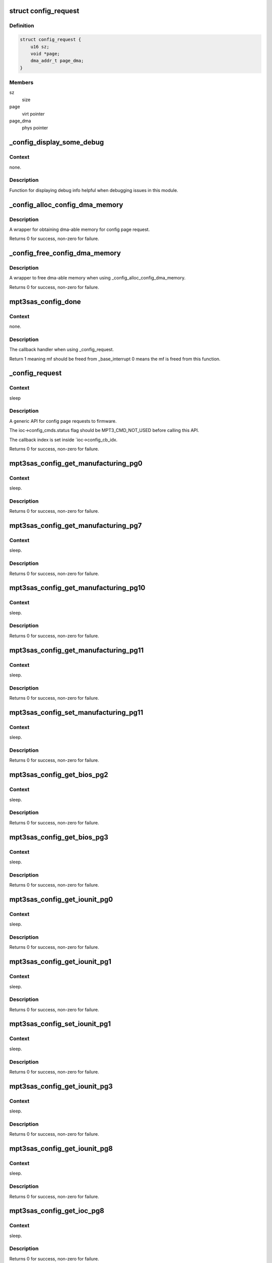 .. -*- coding: utf-8; mode: rst -*-
.. src-file: drivers/scsi/mpt3sas/mpt3sas_config.c

.. _`config_request`:

struct config_request
=====================

.. c:type:: struct config_request

    obtain dma memory via routine

.. _`config_request.definition`:

Definition
----------

.. code-block:: c

    struct config_request {
        u16 sz;
        void *page;
        dma_addr_t page_dma;
    }

.. _`config_request.members`:

Members
-------

sz
    size

page
    virt pointer

page_dma
    phys pointer

.. _`_config_display_some_debug`:

_config_display_some_debug
==========================

.. c:function:: void _config_display_some_debug(struct MPT3SAS_ADAPTER *ioc, u16 smid, char *calling_function_name, MPI2DefaultReply_t *mpi_reply)

    debug routine

    :param struct MPT3SAS_ADAPTER \*ioc:
        per adapter object

    :param u16 smid:
        system request message index

    :param char \*calling_function_name:
        string pass from calling function

    :param MPI2DefaultReply_t \*mpi_reply:
        reply message frame

.. _`_config_display_some_debug.context`:

Context
-------

none.

.. _`_config_display_some_debug.description`:

Description
-----------

Function for displaying debug info helpful when debugging issues
in this module.

.. _`_config_alloc_config_dma_memory`:

_config_alloc_config_dma_memory
===============================

.. c:function:: int _config_alloc_config_dma_memory(struct MPT3SAS_ADAPTER *ioc, struct config_request *mem)

    obtain physical memory

    :param struct MPT3SAS_ADAPTER \*ioc:
        per adapter object

    :param struct config_request \*mem:
        struct config_request

.. _`_config_alloc_config_dma_memory.description`:

Description
-----------

A wrapper for obtaining dma-able memory for config page request.

Returns 0 for success, non-zero for failure.

.. _`_config_free_config_dma_memory`:

_config_free_config_dma_memory
==============================

.. c:function:: void _config_free_config_dma_memory(struct MPT3SAS_ADAPTER *ioc, struct config_request *mem)

    wrapper to free the memory

    :param struct MPT3SAS_ADAPTER \*ioc:
        per adapter object

    :param struct config_request \*mem:
        struct config_request

.. _`_config_free_config_dma_memory.description`:

Description
-----------

A wrapper to free dma-able memory when using \_config_alloc_config_dma_memory.

Returns 0 for success, non-zero for failure.

.. _`mpt3sas_config_done`:

mpt3sas_config_done
===================

.. c:function:: u8 mpt3sas_config_done(struct MPT3SAS_ADAPTER *ioc, u16 smid, u8 msix_index, u32 reply)

    config page completion routine

    :param struct MPT3SAS_ADAPTER \*ioc:
        per adapter object

    :param u16 smid:
        system request message index

    :param u8 msix_index:
        MSIX table index supplied by the OS

    :param u32 reply:
        reply message frame(lower 32bit addr)

.. _`mpt3sas_config_done.context`:

Context
-------

none.

.. _`mpt3sas_config_done.description`:

Description
-----------

The callback handler when using \_config_request.

Return 1 meaning mf should be freed from \_base_interrupt
0 means the mf is freed from this function.

.. _`_config_request`:

_config_request
===============

.. c:function:: int _config_request(struct MPT3SAS_ADAPTER *ioc, Mpi2ConfigRequest_t *mpi_request, Mpi2ConfigReply_t *mpi_reply, int timeout, void *config_page, u16 config_page_sz)

    main routine for sending config page requests

    :param struct MPT3SAS_ADAPTER \*ioc:
        per adapter object

    :param Mpi2ConfigRequest_t \*mpi_request:
        request message frame

    :param Mpi2ConfigReply_t \*mpi_reply:
        reply mf payload returned from firmware

    :param int timeout:
        timeout in seconds

    :param void \*config_page:
        contents of the config page

    :param u16 config_page_sz:
        size of config page

.. _`_config_request.context`:

Context
-------

sleep

.. _`_config_request.description`:

Description
-----------

A generic API for config page requests to firmware.

The ioc->config_cmds.status flag should be MPT3_CMD_NOT_USED before calling
this API.

The callback index is set inside \`ioc->config_cb_idx.

Returns 0 for success, non-zero for failure.

.. _`mpt3sas_config_get_manufacturing_pg0`:

mpt3sas_config_get_manufacturing_pg0
====================================

.. c:function:: int mpt3sas_config_get_manufacturing_pg0(struct MPT3SAS_ADAPTER *ioc, Mpi2ConfigReply_t *mpi_reply, Mpi2ManufacturingPage0_t *config_page)

    obtain manufacturing page 0

    :param struct MPT3SAS_ADAPTER \*ioc:
        per adapter object

    :param Mpi2ConfigReply_t \*mpi_reply:
        reply mf payload returned from firmware

    :param Mpi2ManufacturingPage0_t \*config_page:
        contents of the config page

.. _`mpt3sas_config_get_manufacturing_pg0.context`:

Context
-------

sleep.

.. _`mpt3sas_config_get_manufacturing_pg0.description`:

Description
-----------

Returns 0 for success, non-zero for failure.

.. _`mpt3sas_config_get_manufacturing_pg7`:

mpt3sas_config_get_manufacturing_pg7
====================================

.. c:function:: int mpt3sas_config_get_manufacturing_pg7(struct MPT3SAS_ADAPTER *ioc, Mpi2ConfigReply_t *mpi_reply, Mpi2ManufacturingPage7_t *config_page, u16 sz)

    obtain manufacturing page 7

    :param struct MPT3SAS_ADAPTER \*ioc:
        per adapter object

    :param Mpi2ConfigReply_t \*mpi_reply:
        reply mf payload returned from firmware

    :param Mpi2ManufacturingPage7_t \*config_page:
        contents of the config page

    :param u16 sz:
        size of buffer passed in config_page

.. _`mpt3sas_config_get_manufacturing_pg7.context`:

Context
-------

sleep.

.. _`mpt3sas_config_get_manufacturing_pg7.description`:

Description
-----------

Returns 0 for success, non-zero for failure.

.. _`mpt3sas_config_get_manufacturing_pg10`:

mpt3sas_config_get_manufacturing_pg10
=====================================

.. c:function:: int mpt3sas_config_get_manufacturing_pg10(struct MPT3SAS_ADAPTER *ioc, Mpi2ConfigReply_t *mpi_reply, struct Mpi2ManufacturingPage10_t *config_page)

    obtain manufacturing page 10

    :param struct MPT3SAS_ADAPTER \*ioc:
        per adapter object

    :param Mpi2ConfigReply_t \*mpi_reply:
        reply mf payload returned from firmware

    :param struct Mpi2ManufacturingPage10_t \*config_page:
        contents of the config page

.. _`mpt3sas_config_get_manufacturing_pg10.context`:

Context
-------

sleep.

.. _`mpt3sas_config_get_manufacturing_pg10.description`:

Description
-----------

Returns 0 for success, non-zero for failure.

.. _`mpt3sas_config_get_manufacturing_pg11`:

mpt3sas_config_get_manufacturing_pg11
=====================================

.. c:function:: int mpt3sas_config_get_manufacturing_pg11(struct MPT3SAS_ADAPTER *ioc, Mpi2ConfigReply_t *mpi_reply, struct Mpi2ManufacturingPage11_t *config_page)

    obtain manufacturing page 11

    :param struct MPT3SAS_ADAPTER \*ioc:
        per adapter object

    :param Mpi2ConfigReply_t \*mpi_reply:
        reply mf payload returned from firmware

    :param struct Mpi2ManufacturingPage11_t \*config_page:
        contents of the config page

.. _`mpt3sas_config_get_manufacturing_pg11.context`:

Context
-------

sleep.

.. _`mpt3sas_config_get_manufacturing_pg11.description`:

Description
-----------

Returns 0 for success, non-zero for failure.

.. _`mpt3sas_config_set_manufacturing_pg11`:

mpt3sas_config_set_manufacturing_pg11
=====================================

.. c:function:: int mpt3sas_config_set_manufacturing_pg11(struct MPT3SAS_ADAPTER *ioc, Mpi2ConfigReply_t *mpi_reply, struct Mpi2ManufacturingPage11_t *config_page)

    set manufacturing page 11

    :param struct MPT3SAS_ADAPTER \*ioc:
        per adapter object

    :param Mpi2ConfigReply_t \*mpi_reply:
        reply mf payload returned from firmware

    :param struct Mpi2ManufacturingPage11_t \*config_page:
        contents of the config page

.. _`mpt3sas_config_set_manufacturing_pg11.context`:

Context
-------

sleep.

.. _`mpt3sas_config_set_manufacturing_pg11.description`:

Description
-----------

Returns 0 for success, non-zero for failure.

.. _`mpt3sas_config_get_bios_pg2`:

mpt3sas_config_get_bios_pg2
===========================

.. c:function:: int mpt3sas_config_get_bios_pg2(struct MPT3SAS_ADAPTER *ioc, Mpi2ConfigReply_t *mpi_reply, Mpi2BiosPage2_t *config_page)

    obtain bios page 2

    :param struct MPT3SAS_ADAPTER \*ioc:
        per adapter object

    :param Mpi2ConfigReply_t \*mpi_reply:
        reply mf payload returned from firmware

    :param Mpi2BiosPage2_t \*config_page:
        contents of the config page

.. _`mpt3sas_config_get_bios_pg2.context`:

Context
-------

sleep.

.. _`mpt3sas_config_get_bios_pg2.description`:

Description
-----------

Returns 0 for success, non-zero for failure.

.. _`mpt3sas_config_get_bios_pg3`:

mpt3sas_config_get_bios_pg3
===========================

.. c:function:: int mpt3sas_config_get_bios_pg3(struct MPT3SAS_ADAPTER *ioc, Mpi2ConfigReply_t *mpi_reply, Mpi2BiosPage3_t *config_page)

    obtain bios page 3

    :param struct MPT3SAS_ADAPTER \*ioc:
        per adapter object

    :param Mpi2ConfigReply_t \*mpi_reply:
        reply mf payload returned from firmware

    :param Mpi2BiosPage3_t \*config_page:
        contents of the config page

.. _`mpt3sas_config_get_bios_pg3.context`:

Context
-------

sleep.

.. _`mpt3sas_config_get_bios_pg3.description`:

Description
-----------

Returns 0 for success, non-zero for failure.

.. _`mpt3sas_config_get_iounit_pg0`:

mpt3sas_config_get_iounit_pg0
=============================

.. c:function:: int mpt3sas_config_get_iounit_pg0(struct MPT3SAS_ADAPTER *ioc, Mpi2ConfigReply_t *mpi_reply, Mpi2IOUnitPage0_t *config_page)

    obtain iounit page 0

    :param struct MPT3SAS_ADAPTER \*ioc:
        per adapter object

    :param Mpi2ConfigReply_t \*mpi_reply:
        reply mf payload returned from firmware

    :param Mpi2IOUnitPage0_t \*config_page:
        contents of the config page

.. _`mpt3sas_config_get_iounit_pg0.context`:

Context
-------

sleep.

.. _`mpt3sas_config_get_iounit_pg0.description`:

Description
-----------

Returns 0 for success, non-zero for failure.

.. _`mpt3sas_config_get_iounit_pg1`:

mpt3sas_config_get_iounit_pg1
=============================

.. c:function:: int mpt3sas_config_get_iounit_pg1(struct MPT3SAS_ADAPTER *ioc, Mpi2ConfigReply_t *mpi_reply, Mpi2IOUnitPage1_t *config_page)

    obtain iounit page 1

    :param struct MPT3SAS_ADAPTER \*ioc:
        per adapter object

    :param Mpi2ConfigReply_t \*mpi_reply:
        reply mf payload returned from firmware

    :param Mpi2IOUnitPage1_t \*config_page:
        contents of the config page

.. _`mpt3sas_config_get_iounit_pg1.context`:

Context
-------

sleep.

.. _`mpt3sas_config_get_iounit_pg1.description`:

Description
-----------

Returns 0 for success, non-zero for failure.

.. _`mpt3sas_config_set_iounit_pg1`:

mpt3sas_config_set_iounit_pg1
=============================

.. c:function:: int mpt3sas_config_set_iounit_pg1(struct MPT3SAS_ADAPTER *ioc, Mpi2ConfigReply_t *mpi_reply, Mpi2IOUnitPage1_t *config_page)

    set iounit page 1

    :param struct MPT3SAS_ADAPTER \*ioc:
        per adapter object

    :param Mpi2ConfigReply_t \*mpi_reply:
        reply mf payload returned from firmware

    :param Mpi2IOUnitPage1_t \*config_page:
        contents of the config page

.. _`mpt3sas_config_set_iounit_pg1.context`:

Context
-------

sleep.

.. _`mpt3sas_config_set_iounit_pg1.description`:

Description
-----------

Returns 0 for success, non-zero for failure.

.. _`mpt3sas_config_get_iounit_pg3`:

mpt3sas_config_get_iounit_pg3
=============================

.. c:function:: int mpt3sas_config_get_iounit_pg3(struct MPT3SAS_ADAPTER *ioc, Mpi2ConfigReply_t *mpi_reply, Mpi2IOUnitPage3_t *config_page, u16 sz)

    obtain iounit page 3

    :param struct MPT3SAS_ADAPTER \*ioc:
        per adapter object

    :param Mpi2ConfigReply_t \*mpi_reply:
        reply mf payload returned from firmware

    :param Mpi2IOUnitPage3_t \*config_page:
        contents of the config page

    :param u16 sz:
        size of buffer passed in config_page

.. _`mpt3sas_config_get_iounit_pg3.context`:

Context
-------

sleep.

.. _`mpt3sas_config_get_iounit_pg3.description`:

Description
-----------

Returns 0 for success, non-zero for failure.

.. _`mpt3sas_config_get_iounit_pg8`:

mpt3sas_config_get_iounit_pg8
=============================

.. c:function:: int mpt3sas_config_get_iounit_pg8(struct MPT3SAS_ADAPTER *ioc, Mpi2ConfigReply_t *mpi_reply, Mpi2IOUnitPage8_t *config_page)

    obtain iounit page 8

    :param struct MPT3SAS_ADAPTER \*ioc:
        per adapter object

    :param Mpi2ConfigReply_t \*mpi_reply:
        reply mf payload returned from firmware

    :param Mpi2IOUnitPage8_t \*config_page:
        contents of the config page

.. _`mpt3sas_config_get_iounit_pg8.context`:

Context
-------

sleep.

.. _`mpt3sas_config_get_iounit_pg8.description`:

Description
-----------

Returns 0 for success, non-zero for failure.

.. _`mpt3sas_config_get_ioc_pg8`:

mpt3sas_config_get_ioc_pg8
==========================

.. c:function:: int mpt3sas_config_get_ioc_pg8(struct MPT3SAS_ADAPTER *ioc, Mpi2ConfigReply_t *mpi_reply, Mpi2IOCPage8_t *config_page)

    obtain ioc page 8

    :param struct MPT3SAS_ADAPTER \*ioc:
        per adapter object

    :param Mpi2ConfigReply_t \*mpi_reply:
        reply mf payload returned from firmware

    :param Mpi2IOCPage8_t \*config_page:
        contents of the config page

.. _`mpt3sas_config_get_ioc_pg8.context`:

Context
-------

sleep.

.. _`mpt3sas_config_get_ioc_pg8.description`:

Description
-----------

Returns 0 for success, non-zero for failure.

.. _`mpt3sas_config_get_sas_device_pg0`:

mpt3sas_config_get_sas_device_pg0
=================================

.. c:function:: int mpt3sas_config_get_sas_device_pg0(struct MPT3SAS_ADAPTER *ioc, Mpi2ConfigReply_t *mpi_reply, Mpi2SasDevicePage0_t *config_page, u32 form, u32 handle)

    obtain sas device page 0

    :param struct MPT3SAS_ADAPTER \*ioc:
        per adapter object

    :param Mpi2ConfigReply_t \*mpi_reply:
        reply mf payload returned from firmware

    :param Mpi2SasDevicePage0_t \*config_page:
        contents of the config page

    :param u32 form:
        GET_NEXT_HANDLE or HANDLE

    :param u32 handle:
        device handle

.. _`mpt3sas_config_get_sas_device_pg0.context`:

Context
-------

sleep.

.. _`mpt3sas_config_get_sas_device_pg0.description`:

Description
-----------

Returns 0 for success, non-zero for failure.

.. _`mpt3sas_config_get_sas_device_pg1`:

mpt3sas_config_get_sas_device_pg1
=================================

.. c:function:: int mpt3sas_config_get_sas_device_pg1(struct MPT3SAS_ADAPTER *ioc, Mpi2ConfigReply_t *mpi_reply, Mpi2SasDevicePage1_t *config_page, u32 form, u32 handle)

    obtain sas device page 1

    :param struct MPT3SAS_ADAPTER \*ioc:
        per adapter object

    :param Mpi2ConfigReply_t \*mpi_reply:
        reply mf payload returned from firmware

    :param Mpi2SasDevicePage1_t \*config_page:
        contents of the config page

    :param u32 form:
        GET_NEXT_HANDLE or HANDLE

    :param u32 handle:
        device handle

.. _`mpt3sas_config_get_sas_device_pg1.context`:

Context
-------

sleep.

.. _`mpt3sas_config_get_sas_device_pg1.description`:

Description
-----------

Returns 0 for success, non-zero for failure.

.. _`mpt3sas_config_get_pcie_device_pg0`:

mpt3sas_config_get_pcie_device_pg0
==================================

.. c:function:: int mpt3sas_config_get_pcie_device_pg0(struct MPT3SAS_ADAPTER *ioc, Mpi2ConfigReply_t *mpi_reply, Mpi26PCIeDevicePage0_t *config_page, u32 form, u32 handle)

    obtain pcie device page 0

    :param struct MPT3SAS_ADAPTER \*ioc:
        per adapter object

    :param Mpi2ConfigReply_t \*mpi_reply:
        reply mf payload returned from firmware

    :param Mpi26PCIeDevicePage0_t \*config_page:
        contents of the config page

    :param u32 form:
        GET_NEXT_HANDLE or HANDLE

    :param u32 handle:
        device handle

.. _`mpt3sas_config_get_pcie_device_pg0.context`:

Context
-------

sleep.

.. _`mpt3sas_config_get_pcie_device_pg0.description`:

Description
-----------

Returns 0 for success, non-zero for failure.

.. _`mpt3sas_config_get_pcie_device_pg2`:

mpt3sas_config_get_pcie_device_pg2
==================================

.. c:function:: int mpt3sas_config_get_pcie_device_pg2(struct MPT3SAS_ADAPTER *ioc, Mpi2ConfigReply_t *mpi_reply, Mpi26PCIeDevicePage2_t *config_page, u32 form, u32 handle)

    obtain pcie device page 2

    :param struct MPT3SAS_ADAPTER \*ioc:
        per adapter object

    :param Mpi2ConfigReply_t \*mpi_reply:
        reply mf payload returned from firmware

    :param Mpi26PCIeDevicePage2_t \*config_page:
        contents of the config page

    :param u32 form:
        GET_NEXT_HANDLE or HANDLE

    :param u32 handle:
        device handle

.. _`mpt3sas_config_get_pcie_device_pg2.context`:

Context
-------

sleep.

.. _`mpt3sas_config_get_pcie_device_pg2.description`:

Description
-----------

Returns 0 for success, non-zero for failure.

.. _`mpt3sas_config_get_number_hba_phys`:

mpt3sas_config_get_number_hba_phys
==================================

.. c:function:: int mpt3sas_config_get_number_hba_phys(struct MPT3SAS_ADAPTER *ioc, u8 *num_phys)

    obtain number of phys on the host

    :param struct MPT3SAS_ADAPTER \*ioc:
        per adapter object

    :param u8 \*num_phys:
        pointer returned with the number of phys

.. _`mpt3sas_config_get_number_hba_phys.context`:

Context
-------

sleep.

.. _`mpt3sas_config_get_number_hba_phys.description`:

Description
-----------

Returns 0 for success, non-zero for failure.

.. _`mpt3sas_config_get_sas_iounit_pg0`:

mpt3sas_config_get_sas_iounit_pg0
=================================

.. c:function:: int mpt3sas_config_get_sas_iounit_pg0(struct MPT3SAS_ADAPTER *ioc, Mpi2ConfigReply_t *mpi_reply, Mpi2SasIOUnitPage0_t *config_page, u16 sz)

    obtain sas iounit page 0

    :param struct MPT3SAS_ADAPTER \*ioc:
        per adapter object

    :param Mpi2ConfigReply_t \*mpi_reply:
        reply mf payload returned from firmware

    :param Mpi2SasIOUnitPage0_t \*config_page:
        contents of the config page

    :param u16 sz:
        size of buffer passed in config_page

.. _`mpt3sas_config_get_sas_iounit_pg0.context`:

Context
-------

sleep.

.. _`mpt3sas_config_get_sas_iounit_pg0.description`:

Description
-----------

Calling function should call config_get_number_hba_phys prior to
this function, so enough memory is allocated for config_page.

Returns 0 for success, non-zero for failure.

.. _`mpt3sas_config_get_sas_iounit_pg1`:

mpt3sas_config_get_sas_iounit_pg1
=================================

.. c:function:: int mpt3sas_config_get_sas_iounit_pg1(struct MPT3SAS_ADAPTER *ioc, Mpi2ConfigReply_t *mpi_reply, Mpi2SasIOUnitPage1_t *config_page, u16 sz)

    obtain sas iounit page 1

    :param struct MPT3SAS_ADAPTER \*ioc:
        per adapter object

    :param Mpi2ConfigReply_t \*mpi_reply:
        reply mf payload returned from firmware

    :param Mpi2SasIOUnitPage1_t \*config_page:
        contents of the config page

    :param u16 sz:
        size of buffer passed in config_page

.. _`mpt3sas_config_get_sas_iounit_pg1.context`:

Context
-------

sleep.

.. _`mpt3sas_config_get_sas_iounit_pg1.description`:

Description
-----------

Calling function should call config_get_number_hba_phys prior to
this function, so enough memory is allocated for config_page.

Returns 0 for success, non-zero for failure.

.. _`mpt3sas_config_set_sas_iounit_pg1`:

mpt3sas_config_set_sas_iounit_pg1
=================================

.. c:function:: int mpt3sas_config_set_sas_iounit_pg1(struct MPT3SAS_ADAPTER *ioc, Mpi2ConfigReply_t *mpi_reply, Mpi2SasIOUnitPage1_t *config_page, u16 sz)

    send sas iounit page 1

    :param struct MPT3SAS_ADAPTER \*ioc:
        per adapter object

    :param Mpi2ConfigReply_t \*mpi_reply:
        reply mf payload returned from firmware

    :param Mpi2SasIOUnitPage1_t \*config_page:
        contents of the config page

    :param u16 sz:
        size of buffer passed in config_page

.. _`mpt3sas_config_set_sas_iounit_pg1.context`:

Context
-------

sleep.

.. _`mpt3sas_config_set_sas_iounit_pg1.description`:

Description
-----------

Calling function should call config_get_number_hba_phys prior to
this function, so enough memory is allocated for config_page.

Returns 0 for success, non-zero for failure.

.. _`mpt3sas_config_get_expander_pg0`:

mpt3sas_config_get_expander_pg0
===============================

.. c:function:: int mpt3sas_config_get_expander_pg0(struct MPT3SAS_ADAPTER *ioc, Mpi2ConfigReply_t *mpi_reply, Mpi2ExpanderPage0_t *config_page, u32 form, u32 handle)

    obtain expander page 0

    :param struct MPT3SAS_ADAPTER \*ioc:
        per adapter object

    :param Mpi2ConfigReply_t \*mpi_reply:
        reply mf payload returned from firmware

    :param Mpi2ExpanderPage0_t \*config_page:
        contents of the config page

    :param u32 form:
        GET_NEXT_HANDLE or HANDLE

    :param u32 handle:
        expander handle

.. _`mpt3sas_config_get_expander_pg0.context`:

Context
-------

sleep.

.. _`mpt3sas_config_get_expander_pg0.description`:

Description
-----------

Returns 0 for success, non-zero for failure.

.. _`mpt3sas_config_get_expander_pg1`:

mpt3sas_config_get_expander_pg1
===============================

.. c:function:: int mpt3sas_config_get_expander_pg1(struct MPT3SAS_ADAPTER *ioc, Mpi2ConfigReply_t *mpi_reply, Mpi2ExpanderPage1_t *config_page, u32 phy_number, u16 handle)

    obtain expander page 1

    :param struct MPT3SAS_ADAPTER \*ioc:
        per adapter object

    :param Mpi2ConfigReply_t \*mpi_reply:
        reply mf payload returned from firmware

    :param Mpi2ExpanderPage1_t \*config_page:
        contents of the config page

    :param u32 phy_number:
        phy number

    :param u16 handle:
        expander handle

.. _`mpt3sas_config_get_expander_pg1.context`:

Context
-------

sleep.

.. _`mpt3sas_config_get_expander_pg1.description`:

Description
-----------

Returns 0 for success, non-zero for failure.

.. _`mpt3sas_config_get_enclosure_pg0`:

mpt3sas_config_get_enclosure_pg0
================================

.. c:function:: int mpt3sas_config_get_enclosure_pg0(struct MPT3SAS_ADAPTER *ioc, Mpi2ConfigReply_t *mpi_reply, Mpi2SasEnclosurePage0_t *config_page, u32 form, u32 handle)

    obtain enclosure page 0

    :param struct MPT3SAS_ADAPTER \*ioc:
        per adapter object

    :param Mpi2ConfigReply_t \*mpi_reply:
        reply mf payload returned from firmware

    :param Mpi2SasEnclosurePage0_t \*config_page:
        contents of the config page

    :param u32 form:
        GET_NEXT_HANDLE or HANDLE

    :param u32 handle:
        expander handle

.. _`mpt3sas_config_get_enclosure_pg0.context`:

Context
-------

sleep.

.. _`mpt3sas_config_get_enclosure_pg0.description`:

Description
-----------

Returns 0 for success, non-zero for failure.

.. _`mpt3sas_config_get_phy_pg0`:

mpt3sas_config_get_phy_pg0
==========================

.. c:function:: int mpt3sas_config_get_phy_pg0(struct MPT3SAS_ADAPTER *ioc, Mpi2ConfigReply_t *mpi_reply, Mpi2SasPhyPage0_t *config_page, u32 phy_number)

    obtain phy page 0

    :param struct MPT3SAS_ADAPTER \*ioc:
        per adapter object

    :param Mpi2ConfigReply_t \*mpi_reply:
        reply mf payload returned from firmware

    :param Mpi2SasPhyPage0_t \*config_page:
        contents of the config page

    :param u32 phy_number:
        phy number

.. _`mpt3sas_config_get_phy_pg0.context`:

Context
-------

sleep.

.. _`mpt3sas_config_get_phy_pg0.description`:

Description
-----------

Returns 0 for success, non-zero for failure.

.. _`mpt3sas_config_get_phy_pg1`:

mpt3sas_config_get_phy_pg1
==========================

.. c:function:: int mpt3sas_config_get_phy_pg1(struct MPT3SAS_ADAPTER *ioc, Mpi2ConfigReply_t *mpi_reply, Mpi2SasPhyPage1_t *config_page, u32 phy_number)

    obtain phy page 1

    :param struct MPT3SAS_ADAPTER \*ioc:
        per adapter object

    :param Mpi2ConfigReply_t \*mpi_reply:
        reply mf payload returned from firmware

    :param Mpi2SasPhyPage1_t \*config_page:
        contents of the config page

    :param u32 phy_number:
        phy number

.. _`mpt3sas_config_get_phy_pg1.context`:

Context
-------

sleep.

.. _`mpt3sas_config_get_phy_pg1.description`:

Description
-----------

Returns 0 for success, non-zero for failure.

.. _`mpt3sas_config_get_raid_volume_pg1`:

mpt3sas_config_get_raid_volume_pg1
==================================

.. c:function:: int mpt3sas_config_get_raid_volume_pg1(struct MPT3SAS_ADAPTER *ioc, Mpi2ConfigReply_t *mpi_reply, Mpi2RaidVolPage1_t *config_page, u32 form, u32 handle)

    obtain raid volume page 1

    :param struct MPT3SAS_ADAPTER \*ioc:
        per adapter object

    :param Mpi2ConfigReply_t \*mpi_reply:
        reply mf payload returned from firmware

    :param Mpi2RaidVolPage1_t \*config_page:
        contents of the config page

    :param u32 form:
        GET_NEXT_HANDLE or HANDLE

    :param u32 handle:
        volume handle

.. _`mpt3sas_config_get_raid_volume_pg1.context`:

Context
-------

sleep.

.. _`mpt3sas_config_get_raid_volume_pg1.description`:

Description
-----------

Returns 0 for success, non-zero for failure.

.. _`mpt3sas_config_get_number_pds`:

mpt3sas_config_get_number_pds
=============================

.. c:function:: int mpt3sas_config_get_number_pds(struct MPT3SAS_ADAPTER *ioc, u16 handle, u8 *num_pds)

    obtain number of phys disk assigned to volume

    :param struct MPT3SAS_ADAPTER \*ioc:
        per adapter object

    :param u16 handle:
        volume handle

    :param u8 \*num_pds:
        returns pds count

.. _`mpt3sas_config_get_number_pds.context`:

Context
-------

sleep.

.. _`mpt3sas_config_get_number_pds.description`:

Description
-----------

Returns 0 for success, non-zero for failure.

.. _`mpt3sas_config_get_raid_volume_pg0`:

mpt3sas_config_get_raid_volume_pg0
==================================

.. c:function:: int mpt3sas_config_get_raid_volume_pg0(struct MPT3SAS_ADAPTER *ioc, Mpi2ConfigReply_t *mpi_reply, Mpi2RaidVolPage0_t *config_page, u32 form, u32 handle, u16 sz)

    obtain raid volume page 0

    :param struct MPT3SAS_ADAPTER \*ioc:
        per adapter object

    :param Mpi2ConfigReply_t \*mpi_reply:
        reply mf payload returned from firmware

    :param Mpi2RaidVolPage0_t \*config_page:
        contents of the config page

    :param u32 form:
        GET_NEXT_HANDLE or HANDLE

    :param u32 handle:
        volume handle

    :param u16 sz:
        size of buffer passed in config_page

.. _`mpt3sas_config_get_raid_volume_pg0.context`:

Context
-------

sleep.

.. _`mpt3sas_config_get_raid_volume_pg0.description`:

Description
-----------

Returns 0 for success, non-zero for failure.

.. _`mpt3sas_config_get_phys_disk_pg0`:

mpt3sas_config_get_phys_disk_pg0
================================

.. c:function:: int mpt3sas_config_get_phys_disk_pg0(struct MPT3SAS_ADAPTER *ioc, Mpi2ConfigReply_t *mpi_reply, Mpi2RaidPhysDiskPage0_t *config_page, u32 form, u32 form_specific)

    obtain phys disk page 0

    :param struct MPT3SAS_ADAPTER \*ioc:
        per adapter object

    :param Mpi2ConfigReply_t \*mpi_reply:
        reply mf payload returned from firmware

    :param Mpi2RaidPhysDiskPage0_t \*config_page:
        contents of the config page

    :param u32 form:
        GET_NEXT_PHYSDISKNUM, PHYSDISKNUM, DEVHANDLE

    :param u32 form_specific:
        specific to the form

.. _`mpt3sas_config_get_phys_disk_pg0.context`:

Context
-------

sleep.

.. _`mpt3sas_config_get_phys_disk_pg0.description`:

Description
-----------

Returns 0 for success, non-zero for failure.

.. _`mpt3sas_config_get_volume_handle`:

mpt3sas_config_get_volume_handle
================================

.. c:function:: int mpt3sas_config_get_volume_handle(struct MPT3SAS_ADAPTER *ioc, u16 pd_handle, u16 *volume_handle)

    returns volume handle for give hidden raid components

    :param struct MPT3SAS_ADAPTER \*ioc:
        per adapter object

    :param u16 pd_handle:
        phys disk handle

    :param u16 \*volume_handle:
        volume handle

.. _`mpt3sas_config_get_volume_handle.context`:

Context
-------

sleep.

.. _`mpt3sas_config_get_volume_handle.description`:

Description
-----------

Returns 0 for success, non-zero for failure.

.. _`mpt3sas_config_get_volume_wwid`:

mpt3sas_config_get_volume_wwid
==============================

.. c:function:: int mpt3sas_config_get_volume_wwid(struct MPT3SAS_ADAPTER *ioc, u16 volume_handle, u64 *wwid)

    returns wwid given the volume handle

    :param struct MPT3SAS_ADAPTER \*ioc:
        per adapter object

    :param u16 volume_handle:
        volume handle

    :param u64 \*wwid:
        volume wwid

.. _`mpt3sas_config_get_volume_wwid.context`:

Context
-------

sleep.

.. _`mpt3sas_config_get_volume_wwid.description`:

Description
-----------

Returns 0 for success, non-zero for failure.

.. This file was automatic generated / don't edit.

